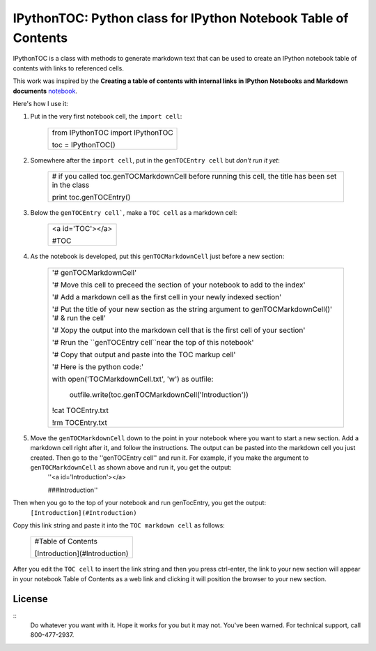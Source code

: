 IPythonTOC: Python class for IPython Notebook Table of Contents
===============================================================
IPythonTOC is a class with methods to generate markdown text that can be used to create an IPython notebook table of contents with links to referenced cells.

This work was inspired by the **Creating a table of contents with internal links in IPython Notebooks and Markdown documents** `notebook`_. 

Here's how I use it\:

#. Put in the very first notebook cell, the ``import cell``\:

    +--------------------------------------------------------------------------------------+
    | from IPythonTOC import IPythonTOC                                                    |
    |                                                                                      |
    | toc = IPythonTOC()                                                                   |
    +--------------------------------------------------------------------------------------+

#. Somewhere after the ``import cell``, put in the ``genTOCEntry cell`` but *don't run it yet*\:

    +--------------------------------------------------------------------------------------+
    | \# if you called toc.genTOCMarkdownCell before running this cell, the title has been |
    | set in the class                                                                     |
    |                                                                                      |
    | print toc.genTOCEntry()                                                              |
    |                                                                                      |
    +--------------------------------------------------------------------------------------+

#. Below the ``genTOCEntry cell```, make a ``TOC cell`` as a markdown cell\:

    +--------------------------------------------------------------------------------------+
    | <a id='TOC'></a>                                                                     |
    |                                                                                      |
    | #TOC                                                                                 |
    |                                                                                      |
    +--------------------------------------------------------------------------------------+

#. As the notebook is developed, put this ``genTOCMarkdownCell`` just before a new section\:

    +-------------------------------------------------------------------------------------+
    |                                                                                     |
    | '# genTOCMarkdownCell'                                                              |
    |                                                                                     |
    | '# Move this cell to preceed the section of your notebook to add to the index'      |
    |                                                                                     |
    | '# Add a markdown cell as the first cell in your newly indexed section'             |
    |                                                                                     |
    | '# Put the title of your new section as the string argument to genTOCMarkdownCell()'|
    | '# & run the cell'                                                                  |
    |                                                                                     |
    | '# Xopy the output into the markdown cell that is the first cell of your section'   |
    |                                                                                     |
    | '# Rrun the ``genTOCEntry cell``near the top of this notebook'                      |
    |                                                                                     |
    | '# Copy that output and paste into the TOC markup cell'                             |
    |                                                                                     |
    | '# Here is the python code:'                                                        |
    |                                                                                     |
    | with open('TOCMarkdownCell.txt', 'w') as outfile\:                                  |
    |                                                                                     |
    |     outfile.write(toc.genTOCMarkdownCell('Introduction'))                           |
    |                                                                                     |
    | !cat TOCEntry.txt                                                                   |
    |                                                                                     |
    | !rm TOCEntry.txt                                                                    |
    |                                                                                     |
    +-------------------------------------------------------------------------------------+

#. Move the ``genTOCMarkdownCell`` down to the point in your notebook where you want to start a new section. Add a markdown cell right after it, and follow the instructions. The output can be pasted into the markdown cell you just created. Then go to the ''genTOCEntry cell'' and run it. For example, if you make the argument to  ``genTOCMarkdownCell`` as shown above and run it, you get the output:
    ''<a id='Introduction'></a>
    
    ###Introduction''

Then when you go to the top of your notebook and run genTocEntry, you get the output:
    ``[Introduction](#Introduction)``  

Copy this link string and paste it into the ``TOC markdown cell`` as follows\:

    +--------------------------------------------------------------------------------------+
    | #Table of Contents                                                                   |
    |                                                                                      |
    | [Introduction](#Introduction)                                                        |
    |                                                                                      |
    +--------------------------------------------------------------------------------------+

After you edit the ``TOC cell`` to insert the link string and then you press ctrl-enter, the link to your new section will appear in your notebook Table of Contents as a web link and clicking it will position the browser to your new section.

License
-------

::
    Do whatever you want with it. Hope it works for you but it may not. You've been warned. For technical support, call 800-477-2937.

.. _notebook: http://nbviewer.ipython.org/github/rasbt/python_reference/blob/master/tutorials/table_of_contents_ipython.ipynb
